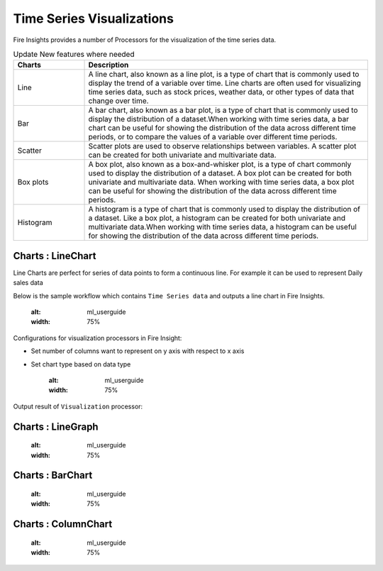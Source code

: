 Time Series Visualizations
--------------------------

Fire Insights provides a number of Processors for the visualization of the time series data.

.. list-table:: Update New features where needed
   :widths: 10 40
   :header-rows: 1

   * - Charts
     - Description
   * - Line
     - A line chart, also known as a line plot, is a type of chart that is commonly used to display the trend of a variable over time. Line charts are often used for visualizing time series data, such as stock prices, weather data, or other types of data that change over time.
   * - Bar
     - A bar chart, also known as a bar plot, is a type of chart that is commonly used to display the distribution of a dataset.When working with time series data, a bar chart can be useful for showing the distribution of the data across different time periods, or to compare the values of a variable over different time periods.
   * - Scatter
     - Scatter plots are used to observe relationships between variables.  A scatter plot can be created for both univariate and multivariate data.
   * - Box plots
     - A box plot, also known as a box-and-whisker plot, is a type of chart commonly used to display the distribution of a dataset. A box plot can be created for both univariate and multivariate data. When working with time series data, a box plot can be useful for showing the distribution of the data across different time periods.
   * - Histogram
     - A histogram is a type of chart that is commonly used to display the distribution of a dataset. Like a box plot, a histogram can be created for both univariate and multivariate data.When working with time series data, a histogram can be useful for showing the distribution of the data across different time periods.

Charts : LineChart
==================

Line Charts are perfect for series of data points to form a continuous line.
For example it can be used to represent Daily sales data

Below is the sample workflow which contains ``Time Series data`` and outputs a line chart in Fire Insights.

   .. figure:: ../../_assets/ml_userguide/visual.PNG
   :alt: ml_userguide
   :width: 75%

Configurations for visualization processors in Fire Insight:

* Set number of columns want to represent on y axis with respect to x axis
* Set chart type based on data type

   .. figure:: ../../_assets/ml_userguide/visualization_configurations.PNG
   :alt: ml_userguide
   :width: 75%

Output result of ``Visualization`` processor:

Charts : LineGraph
==================

   .. figure:: ../../_assets/ml_userguide/visual_result.PNG
   :alt: ml_userguide
   :width: 75%


Charts : BarChart
==================


   .. figure:: ../../_assets/ml_userguide/barchart.png
   :alt: ml_userguide
   :width: 75%
   
Charts : ColumnChart
==================

   .. figure:: ../../_assets/ml_userguide/column.png
   :alt: ml_userguide
   :width: 75%
